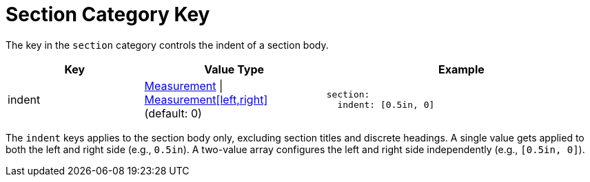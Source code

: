 = Section Category Key
:navtitle: Section
:source-language: yaml

The key in the `section` category controls the indent of a section body.

[#key-prefix-section,cols="3,4,6a"]
|===
|Key |Value Type |Example

|indent
|xref:measurement-units.adoc[Measurement] {vbar} xref:measurement-units.adoc[Measurement[left,right\]] +
(default: 0)
|[source]
section:
  indent: [0.5in, 0]
|===

The `indent` keys applies to the section body only, excluding section titles and discrete headings.
A single value gets applied to both the left and right side (e.g., `0.5in`).
A two-value array configures the left and right side independently (e.g., `[0.5in, 0]`).
